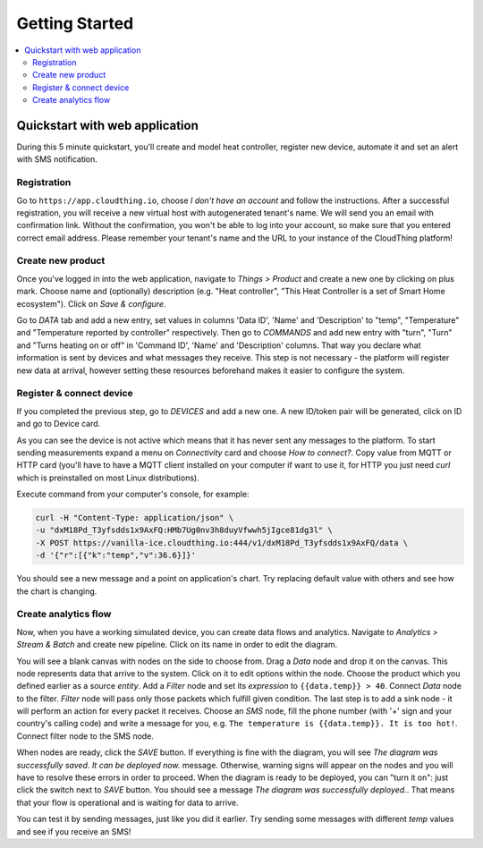 .. CloudThing documentation master file, created by
   sphinx-quickstart on Sun May  8 19:31:11 2016.
   You can adapt this file completely to your liking, but it should at least
   contain the root `toctree` directive.

******************
Getting Started
******************

.. contents::
    :local:
    :depth: 2

Quickstart with web application
=============================================

During this 5 minute quickstart, you'll create and model heat controller, register new device, automate it and set an alert with SMS notification.

Registration
-------------------

.. image:: _static/images/click_register.jpg

Go to ``https://app.cloudthing.io``, choose *I don't have an account* and follow the instructions. After a successful registration, you will receive a new virtual host with autogenerated tenant's name. We will send you an email with confirmation link.  Without the confirmation, you won't be able to log into your account, so make sure that you entered correct email address.
Please remember your tenant's name and the URL to your instance of the CloudThing platform!


Create new product
-------------------

.. image:: _static/images/add-product.jpg

Once you've logged in into the web application, navigate to *Things > Product* and create a new one by clicking on plus mark. Choose name and (optionally) description (e.g. "Heat controller", "This Heat Controller is a set of Smart Home ecosystem"). Click on *Save & configure*.

.. image:: _static/images/add-command.jpg

Go to *DATA* tab and add a new entry, set values in columns 'Data ID', 'Name' and 'Description' to "temp", "Temperature" and "Temperature reported by controller" respectively. Then go to *COMMANDS* and add new entry with "turn", "Turn" and "Turns heating on or off" in 'Command ID', 'Name' and 'Description' columns. That way you declare what information is sent by devices and what messages they receive. This step is not necessary - the platform will register new data at arrival, however setting these resources beforehand makes it easier to configure the system.

Register & connect device
-------------------

.. image:: _static/images/edit-device.jpg

If you completed the previous step, go to *DEVICES* and add a new one. A new ID/token pair will be generated, click on ID and go to Device card.

.. image:: _static/images/device-connectivity.jpg

As you can see the device is not active which means that it has never sent any messages to the platform. To start sending measurements expand a menu on *Connectivity* card and choose *How to connect?*. Copy value from MQTT or HTTP card (you'll have to have a MQTT client installed on your computer if want to use it, for HTTP you just need *curl* which is preinstalled on most Linux distributions).

Execute command from your computer's console, for example:

.. code-block:: bash

	curl -H "Content-Type: application/json" \
	-u "dxM18Pd_T3yfsdds1x9AxFQ:HMb7Ug0nv3h8duyVfwwh5jIgce81dg3l" \
	-X POST https://vanilla-ice.cloudthing.io:444/v1/dxM18Pd_T3yfsdds1x9AxFQ/data \
	-d '{"r":[{"k":"temp","v":36.6}]}'

You should see a new message and a point on application's chart.
Try replacing default value with others and see how the chart is changing.

.. image:: _static/images/device-messages.jpg

Create analytics flow
-------------------

.. image:: _static/images/analytic-create.jpg

Now, when you have a working simulated device, you can create data flows and analytics. Navigate to *Analytics > Stream & Batch* and create new pipeline. Click on its name in order to edit the diagram.

.. image:: _static/images/analytic-edit-node.jpg

You will see a blank canvas with nodes on the side to choose from. Drag a *Data* node and drop it on the canvas. This node represents data that arrive to the system. Click on it to edit options within the node. Choose the product which you defined earlier as a source *entity*. Add a *Filter* node and set its *expression* to ``{{data.temp}} > 40``. Connect *Data* node to the filter. *Filter* node will pass only those packets which fulfill given condition. The last step is to add a sink node - it will perform an action for every packet it receives. Choose an *SMS* node, fill the phone number (with '+' sign and your country's calling code) and write a message for you, e.g. ``The temperature is {{data.temp}}. It is too hot!``. Connect filter node to the SMS node.

.. image:: _static/images/analytic-sink.jpg

When nodes are ready, click the *SAVE* button. If everything is fine with the diagram, you will see *The diagram was successfully saved. It can be deployed now.* message. Otherwise, warning signs will appear on the nodes and you will have to resolve these errors in order to proceed.
When the diagram is ready to be deployed, you can "turn it on": just click the switch next to *SAVE* button. You should see a message *The diagram was successfully deployed.*. That means that your flow is operational and is waiting for data to arrive.

You can test it by sending messages, just like you did it earlier. Try sending some messages with different *temp* values and see if you receive an SMS!
